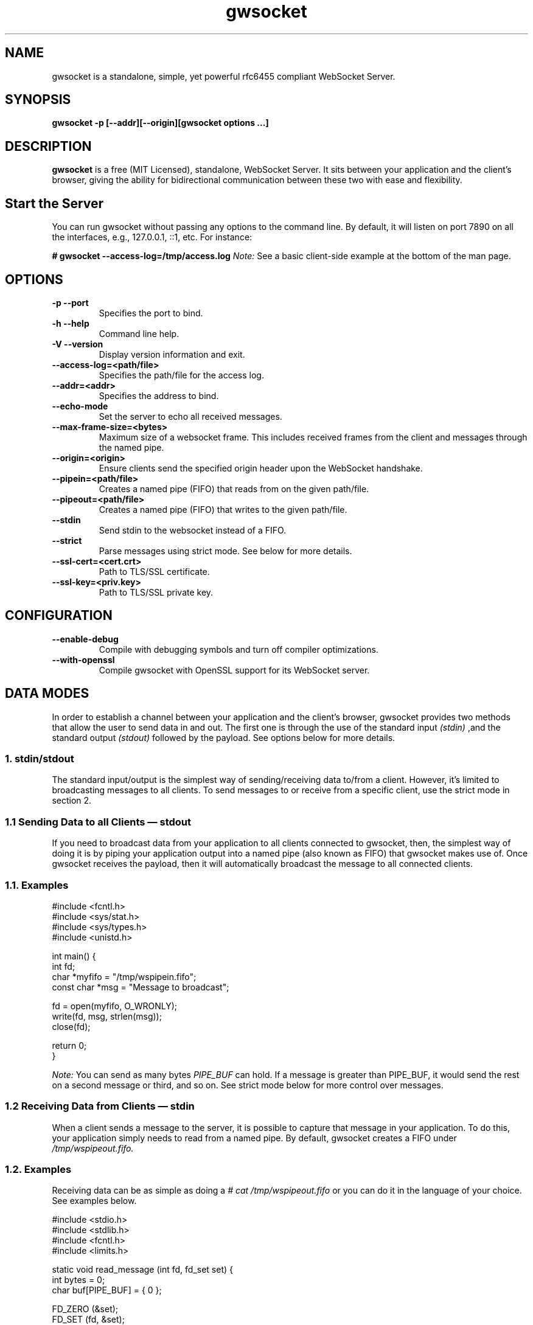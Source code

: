 .TH gwsocket 1 "MARCH 2023" Linux "User Manuals"
.SH NAME
gwsocket is a standalone, simple, yet powerful rfc6455 compliant WebSocket Server.
.SH SYNOPSIS
.LP
.B gwsocket -p [--addr][--origin][gwsocket options ...]
.SH DESCRIPTION
.B gwsocket
is a free (MIT Licensed), standalone, WebSocket Server. It sits
between your application and the client's browser, giving the ability for
bidirectional communication between these two with ease and flexibility.
.SH Start the Server
.P
You can run gwsocket without passing any options to the command line. By
default, it will listen on port 7890 on all the interfaces, e.g., 127.0.0.1,
::1, etc. For instance:
.LP
.B # gwsocket --access-log=/tmp/access.log
.I Note:
See a basic client-side example at the bottom of the man page.
.SH OPTIONS
.TP
\fB\-p \-\-port
Specifies the port to bind.
.TP
\fB\-h \-\-help
Command line help.
.TP
\fB\-V \-\-version
Display version information and exit.
.TP
\fB\-\-access-log=<path/file>
Specifies the path/file for the access log.
.TP
\fB\-\-addr=<addr>
Specifies the address to bind.
.TP
\fB\-\-echo-mode
Set the server to echo all received messages.
.TP
\fB\-\-max-frame-size=<bytes>
Maximum size of a websocket frame. This includes received frames from the
client and messages through the named pipe.
.TP
\fB\-\-origin=<origin>
Ensure clients send the specified origin header upon the WebSocket handshake.
.TP
\fB\-\-pipein=<path/file>
Creates a named pipe (FIFO) that reads from on the given path/file.
.TP
\fB\-\-pipeout=<path/file>
Creates a named pipe (FIFO) that writes to the given path/file.
.TP
\fB\-\-stdin
Send stdin to the websocket instead of a FIFO.
.TP
\fB\-\-strict
Parse messages using strict mode. See below for more details.
.TP
\fB\-\-ssl-cert=<cert.crt>
Path to TLS/SSL certificate.
.TP
\fB\-\-ssl-key=<priv.key>
Path to TLS/SSL private key.

.SH CONFIGURATION
.TP
\fB\-\-enable-debug
Compile with debugging symbols and turn off compiler optimizations.
.TP
\fB\-\-with-openssl
Compile gwsocket with OpenSSL support for its WebSocket server.
.SH DATA MODES
.P
In order to establish a channel between your application and the client's
browser, gwsocket provides two methods that allow the user to send data in and
out. The first one is through the use of the standard input
.I (stdin)
,and the standard output
.I (stdout)
.The second method is through a fixed-size header
followed by the payload. See options below for more details.
.SS
.I
1. stdin/stdout
.P
The standard input/output is the simplest way of sending/receiving data to/from
a client. However, it's limited to broadcasting messages to all clients. To
send messages to or receive from a specific client, use the strict mode in
section 2.
.SS
.I
1.1 Sending Data to all Clients — stdout
.P
If you need to broadcast data from your application to all clients connected to
gwsocket, then, the simplest way of doing it is by piping your application
output into a named pipe (also known as FIFO) that gwsocket makes use of. Once
gwsocket receives the payload, then it will automatically broadcast the message
to all connected clients.
.SS
.BR
1.1. Examples

  #include <fcntl.h>
  #include <sys/stat.h>
  #include <sys/types.h>
  #include <unistd.h>

  int main() {
      int fd;
      char *myfifo = "/tmp/wspipein.fifo";
      const char *msg = "Message to broadcast";

      fd = open(myfifo, O_WRONLY);
      write(fd, msg, strlen(msg));
      close(fd);

      return 0;
  }

.P
.I Note:
You can send as many bytes
.I PIPE_BUF
can hold. If a message is greater than PIPE_BUF, it would send the rest on a
second message or third, and so on. See strict mode below for more control over
messages.
.SS
.I
1.2 Receiving Data from Clients — stdin
.P
When a client sends a message to the server, it is possible to capture that
message in your application. To do this, your application simply needs to read
from a named pipe. By default, gwsocket creates a FIFO under
.I /tmp/wspipeout.fifo.
.SS
.BR
1.2. Examples
.P
Receiving data can be as simple as doing a
.I # cat /tmp/wspipeout.fifo
or you can do it in the language of your choice. See examples below.

  #include <stdio.h>
  #include <stdlib.h>
  #include <fcntl.h>
  #include <limits.h>

  static void read_message (int fd, fd_set set) {
    int bytes = 0;
    char buf[PIPE_BUF] = { 0 };

    FD_ZERO (&set);
    FD_SET (fd, &set);

    if ((select (fd + 1, &set, NULL, NULL, NULL)) < 1)
      exit (1);
    if (!FD_ISSET (fd, &set))
      return;

    if (read (fd, buf, PIPE_BUF) > 0)
      printf ("%s\n", buf);
  }

  int main (void) {
    fd_set set;
    char *fifo = "/tmp/wspipeout.fifo";
    int fd = 0;

    if ((fd = open (fifo, O_RDWR | O_NONBLOCK)) < 0)
      exit (1);
    while (1)
      read_message(fd, set);

    return 0;
  }

.I
Note:
Make sure the reader in your application is set as non-blocking to get a
constant feed.
.P
.I Tip
If you need to know which client sent the message, for example, in a chat
application, please see the strict mode below.

.SS
.I
2. Strict Mode
.P
gwsocket implements its own tiny protocol for sending/receiving data. In
contrast to the stdin/stdout mode, the strict mode allows you to send/receive
data to/from specific connected clients as well as to keep track of who
opened/closed a WebSocket connection. It also gives you the ability to pack and
send as much data as you would like on a single message.
.P
2. Data Format
.P
The message header is a fixed-size header. The first 12 bytes (uint32_t) are
packed in network byte order and contain the "meta-data" of the message we are
sending/receiving. The rest of it is the actual message.
.P
  0            1               2                3
  +---------------------------------------------+
  |        Client Socket Id (listener)          |
  +---------------------------------------------+
  |    Message Type (binary: 0x2 / text: 0x1)   |
  +---------------------------------------------+
  |             Payload length                  |
  +---------------------------------------------+
  |              Payload Data                   |
  +---------------------------------------------+
.SS
.I
2.1 Sending Data — Strict Mode
.P
If you need to send a message to a specific client, then you can do so by
specifying the client id in the message header. If set to 0, the message will
be broadcasted to all clients. The first 4 bytes are reserved for the client id
or listener. The following 4 bytes are reserved for the message type. 0x01 for
a text message, and 0x02 for a binary message. And the last 4 bytes are
reserved for the payload's length.
.P
Once the header has been written to the pipe, you may now write the message.
.SS
.BR
2.1. Examples
.P
First, start the server in strict-mode.
.LP
.B # gwsocket --strict-mode
  #include <stdio.h>
  #include <stdlib.h>
  #include <string.h>
  #include <fcntl.h>

  size_t pack_uint32(void* buf, uint32_t val) {
    uint32_t v32 = htonl(val);
    memcpy(buf, &v32, sizeof(uint32_t));
    return sizeof(uint32_t);
  }

  int main() {
    char *p = calloc (sizeof(uint32_t) * 3, sizeof(char)), *ptr;
    const char *msg = "Message to broadcast";
    const char *fifo = "/tmp/wspipein.fifo";
    int fd;

    ptr = p;
    ptr += pack_uint32(ptr, 0);
    ptr += pack_uint32(ptr, 0x01);
    ptr += pack_uint32(ptr, strlen(msg));

    fd = open(fifo, O_WRONLY);
    write(fd, p, sizeof(uint32_t) * 3);
    write(fd, msg, strlen(msg));
    close(fd);
    free (p);

    return 0;
  }
.SS
.I
2.2 Receiving Data from Clients — Strict Mode
.P
Now, to get a message from a specific client and route it to another client,
you just need to do the opposite of sending data. First you unpack the header
from network byte order to host byte order and then read the payload.
.SS
.BR
2.2. Examples
.P
First, start the server in strict-mode.
.LP
.B # gwsocket --strict-mode
  #include <stdio.h>
  #include <stdlib.h>
  #include <fcntl.h>
  #include <limits.h>
  #include <int.h>

  static size_t unpack_uint32 (const void *b, uint32_t * val) {
    uint32_t v32 = 0;
    memcpy (&v32, b, sizeof (uint32_t));
    *val = ntohl (v32);
    return sizeof (uint32_t);
  }

  static void read_message (int fd, fd_set set) {
    int bytes = 0;
    uint32_t size = 0, listener = 0, type = 0;
    char hdr[PIPE_BUF] = { 0 }, buf[PIPE_BUF] = {0};
    char *ptr = NULL;

    FD_ZERO (&set);
    FD_SET (fd, &set);

    if ((select (fd + 1, &set, NULL, NULL, NULL)) < 1)
      exit (1);
    if (!FD_ISSET (fd, &set))
      return;

    if (hdr[0] == '\0') {
      if (read (fd, hdr, sizeof (uint32_t) * 3) < 1)
        return;
    }

    ptr = hdr;
    ptr += unpack_uint32(ptr, &listener);
    ptr += unpack_uint32(ptr, &type);
    ptr += unpack_uint32(ptr, &size);

    if (read (fd, buf, size) < 1)
      return;

    printf ("client: %d, msg: %s\n", listener, buf);
  }

  int main (void) {
    fd_set set;
    char *fifo = "/tmp/wspipeout.fifo";
    int fd = 0;

    if ((fd = open (fifo, O_RDWR | O_NONBLOCK)) < 0)
      exit (1);
    while (1)
      read_message(fd, set);

    return 0;
  }
.P
.I Note:
If you read/write to a stream, be aware that they do not necessarily read/write
the full amount of data you have requested. Your application will need to
handle the case where only a single byte is read or written. Examples above do
not handle this.
.SH OBLIGATORY CLIENT EXAMPLE
.P
Here's the basic example, client and server side. First start the server and
set it in echo mode.
.LP
.B # gwsocket --echo-mode
.P
Now, let's create the client side.

  <!DOCTYPE html>
  <html lang="en">
  <style>
  pre {
      background: #EEE;
      border: 1px solid #CCC;
      padding: 10px;
  }
  #page-wrapper {
      border-top: 5px solid #69c773;
      margin: 1em auto;
      width: 950px;
  }
  </style>
  <script>
  window.onload = function() {
      function $(selector) {
          return document.querySelector(selector);
      }
      var socket = new WebSocket('ws://localhost:7890');
      socket.onopen = function(event) {
          $('#messages').innerHTML = 'Connected<br>';
      };
      socket.onmessage = function(event) {
          $('#messages').innerHTML += 'Received:<br>' + event.data + '<br>';
      };
      socket.onclose = function(event) {
          $('#messages').innerHTML = 'Disconnected ' + event.reason;
      };
      $('#submit').onclick = function(e) {
          socket.send($('input').value);
          $('#messages').innerHTML += 'Sent:<br>' + $('input').value + '<br>';
          $('input').value = '';
      };
  };
  </script>

  <div id="page-wrapper">
      <pre id="messages">Connecting...</pre>
      <input id="message" required>
      <button id="submit">Send Message</button>
  </div>

.SH BUGS
.P
If you think you have found a bug, please send me an email to hello [@at]
goaccess.io.
.SH AUTHOR
.P
Gerardo Orellana. For more details about it, or new releases, please visit
http://gwsocket.io
